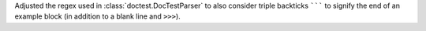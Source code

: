 Adjusted the regex used in :class:`doctest.DocTestParser` to also consider
triple backticks ``````` to signify the end of an example block
(in addition to a blank line and ``>>>``).
